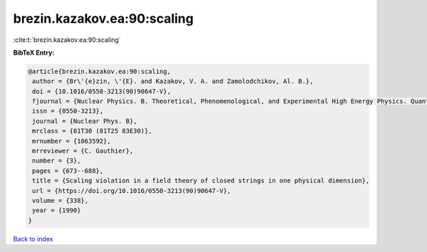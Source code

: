 brezin.kazakov.ea:90:scaling
============================

:cite:t:`brezin.kazakov.ea:90:scaling`

**BibTeX Entry:**

.. code-block:: bibtex

   @article{brezin.kazakov.ea:90:scaling,
    author = {Br\'{e}zin, \'{E}. and Kazakov, V. A. and Zamolodchikov, Al. B.},
    doi = {10.1016/0550-3213(90)90647-V},
    fjournal = {Nuclear Physics. B. Theoretical, Phenomenological, and Experimental High Energy Physics. Quantum Field Theory and Statistical Systems},
    issn = {0550-3213},
    journal = {Nuclear Phys. B},
    mrclass = {81T30 (81T25 83E30)},
    mrnumber = {1063592},
    mrreviewer = {C. Gauthier},
    number = {3},
    pages = {673--688},
    title = {Scaling violation in a field theory of closed strings in one physical dimension},
    url = {https://doi.org/10.1016/0550-3213(90)90647-V},
    volume = {338},
    year = {1990}
   }

`Back to index <../By-Cite-Keys.rst>`_
